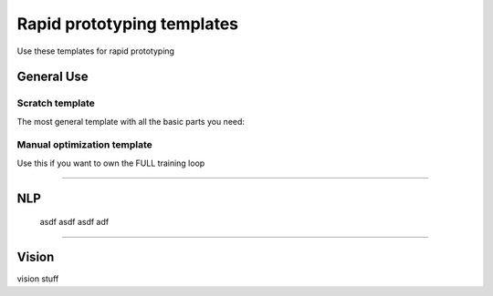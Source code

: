 ###########################
Rapid prototyping templates
###########################
Use these templates for rapid prototyping

***********
General Use
***********

Scratch template
----------------
The most general template with all the basic parts you need:

.. raw:: html

      <a href="https://colab.research.google.com/drive/1rHBxrtopwtF8iLpmC_e7yl3TeDGrseJL?usp=sharing>">
         <img alt="open in colab" src="http://bit.ly/pl_colab">
      </a>

Manual optimization template
----------------------------
Use this if you want to own the FULL training loop

.. raw:: html

      <a href="https://colab.research.google.com/drive/1rHBxrtopwtF8iLpmC_e7yl3TeDGrseJL?usp=sharing>">
         <img alt="open in colab" src="http://bit.ly/pl_colab">
      </a>

-----------

***
NLP
***
 asdf asdf asdf adf

-----------

******
Vision
******
vision stuff